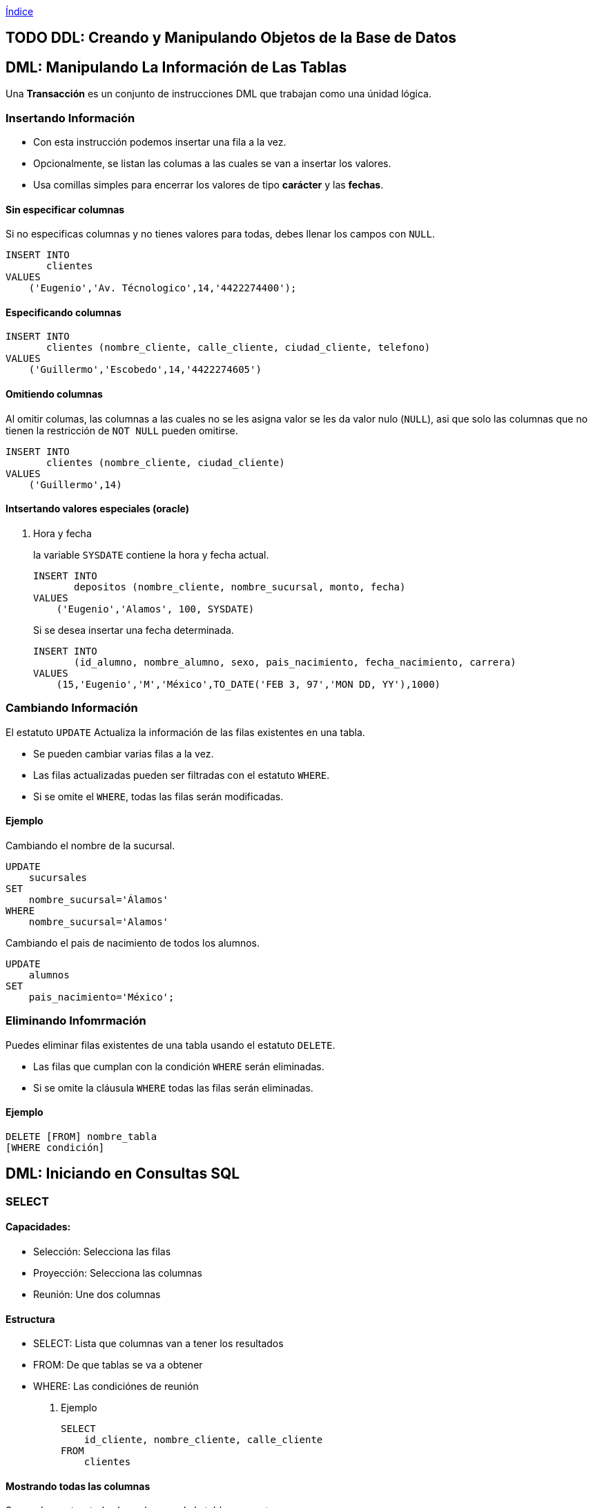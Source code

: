 link:~/org/Files/index.org[Índice]

[[ddl-creando-y-manipulando-objetos-de-la-base-de-datos]]
== [.todo .TODO]#TODO# DDL: Creando y Manipulando Objetos de la Base de Datos

== DML: Manipulando La Información de Las Tablas

Una *Transacción* es un conjunto de instrucciones DML que trabajan como
una únidad lógica.

=== Insertando Información

* Con esta instrucción podemos insertar una fila a la vez.
* Opcionalmente, se listan las columas a las cuales se van a insertar
los valores.
* Usa comillas simples para encerrar los valores de tipo *carácter* y
las *fechas*.

==== Sin especificar columnas

Si no especificas columnas y no tienes valores para todas, debes llenar
los campos con `NULL`.

[source,sql]
----
INSERT INTO
       clientes
VALUES
    ('Eugenio','Av. Técnologico',14,'4422274400');
----

==== Especificando columnas

[source,sql]
----
INSERT INTO
       clientes (nombre_cliente, calle_cliente, ciudad_cliente, telefono)
VALUES
    ('Guillermo','Escobedo',14,'4422274605')
----

==== Omitiendo columnas

Al omitir columas, las columnas a las cuales no se les asigna valor se
les da valor nulo (`NULL`), asi que solo las columnas que no tienen la
restricción de `NOT NULL` pueden omitirse.

[source,sql]
----
INSERT INTO
       clientes (nombre_cliente, ciudad_cliente)
VALUES
    ('Guillermo',14)
----

==== Intsertando valores especiales (oracle)

. Hora y fecha
+
la variable `SYSDATE` contiene la hora y fecha actual.
+
[source,sql]
----
INSERT INTO
       depositos (nombre_cliente, nombre_sucursal, monto, fecha)
VALUES
    ('Eugenio','Alamos', 100, SYSDATE)
----
+
Si se desea insertar una fecha determinada.
+
[source,sql]
----
INSERT INTO
       (id_alumno, nombre_alumno, sexo, pais_nacimiento, fecha_nacimiento, carrera)
VALUES
    (15,'Eugenio','M','México',TO_DATE('FEB 3, 97','MON DD, YY'),1000)
----

=== Cambiando Información

El estatuto `UPDATE` Actualiza la información de las filas existentes en
una tabla.

* Se pueden cambiar varias filas a la vez.
* Las filas actualizadas pueden ser filtradas con el estatuto `WHERE`.
* Si se omite el `WHERE`, todas las filas serán modificadas.

==== Ejemplo

Cambiando el nombre de la sucursal.

[source,sql]
----
UPDATE
    sucursales
SET
    nombre_sucursal='Álamos'
WHERE
    nombre_sucursal='Alamos'
----

Cambiando el pais de nacimiento de todos los alumnos.

[source,sql]
----
UPDATE
    alumnos
SET
    pais_nacimiento='México';
----

=== Eliminando Infomrmación

Puedes eliminar filas existentes de una tabla usando el estatuto
`DELETE`.

* Las filas que cumplan con la condición `WHERE` serán eliminadas.
* Si se omite la cláusula `WHERE` todas las filas serán eliminadas.

==== Ejemplo

[source,sql]
----
DELETE [FROM] nombre_tabla
[WHERE condición]
----

== DML: Iniciando en Consultas SQL

=== SELECT

==== Capacidades:

* Selección: Selecciona las filas
* Proyección: Selecciona las columnas
* Reunión: Une dos columnas

==== Estructura

* SELECT: Lista que columnas van a tener los resultados
* FROM: De que tablas se va a obtener
* WHERE: Las condiciónes de reunión

. Ejemplo
+
[source,sql]
----
SELECT
    id_cliente, nombre_cliente, calle_cliente
FROM
    clientes
----

==== Mostrando todas las columnas

Se puede mostrar todas las columnas de la tabla con un `*`

[source,sql]
----
SELECT *
FROM
    clientes
----

[source,sql]
----
SELECT *
FROM
    employees, departments
----

[source,sql]
----
SELECT
    employees*
FROM
    employees
----

==== DISTINCT

Para mostrar solo los valores diferentes de las columnas usamos la
palabra reservada DISTINCT

[source,sql]
----
--Muestra solo los valores diferentes(unicos)
SELECT
    DISTINCT department_id
FROM
    employees
----

==== Alias

Podemos poner un alias a las columnas del resultado.

[source,sql]
----
SELECT
    salary AS "Salario Anual"
FROM
    employees
----

==== Expreciones

El `SELECT` puede contener expreciones con los operadores `+, -, * o /`.

[source,sql]
----
-- Podemos usar párentesís para cambiar la procedencia de los operadores
SELECT
    (salary+300)*12
FROM
    employees
----

==== Evaluación de valores nulos

En *Oracle*, la función `NVL` permite convertir un valor nulo a uno
válido

[source,sql]
----
-- NVL(columna,valor a dar a los nulos)
SELECT
    last_name,
    salary*12,
    NVL(commision_pct,0),
    NVL(hire_date,'2013-05-12'),
    NVL(phone_number, 'Sin telefono')
FROM
    employees
----

==== Concatenación de cadenas

Se pueden concatenar cadenas o columnas con el operador `|| o +`
(depende de el manejador)

[source,sql]
----
-- Nombre apellido
SELECT
    last_name||' '||first_name
FROM
    employees
----

=== WHERE

==== Capacidades

La cláusula `WHERE` permite filtar los resultados de vienen de la
cláusula `SELECT`, Esta es colocada despues de la cláusula `FROM`.

==== Estructura

[source,sql]
----
SELECT
    columas
FROM
    tablas
WHERE
    condiciones
----

. Ejemplo
+
[source,sql]
----
SELECT *
FROM
    employees
WHERE
    department_id = 60;
----

==== Cadenas de caracteres y fechas

* Los caracteres de tipo string y fechas son delimitados con comillas
simples.
* Son sensibles a Mayusculas.
* Las fechas son sensibles a un formato, para conocer este formato
podemos hacer.
+
[source,sql]
----
SELECT sysdate
FROM dual;
----
* Las fechas pueden requerir la función `TO_DATE` para ser utilizadas en
el `WHERE`.

==== Operadores de comparación

Se pueden usar los operadores de comparación \=, >,>\= y !=

[source,sql]
----
SELECT
    last_name, salary, commision_pct
FROM
    employees
WHERE
    commision_pct <= .2;
----

==== Operador BETWEEN

Este opreador se puede usar con cualquer tipo de dato y filtra entre dos
valores dados (inclusivo)

[source,sql]
----
SELECT
    last_name, salary
FROM
    employees
WHERE
    salary BETWEEN 1500 AND 25000;
----

==== Operador IN

Concuerda con cualquer valor contenido en la lista.
`IN(lista de valores)`

[source,sql]
----
SELECT
    last_name, salary, manager_id
FROM
    employees
WHERE
    manager_id IN (120, 123);
----

==== Operador LIKE

Sirve para hacer búsquedas con comodines de cadenas de caracteres.

* El símbolo `%` representa cero o varios caracteres.
* El símbolo `_` representa un cáracter.

[source,sql]
----
SELECT last_name
FROM employees
WHERE last_name LIKE 'S%';
----

Podemos combinar ambos patrones para concordar con una busqueda más
compleja.

==== Operador IS NULL

Se usa para buscar valores nulos.

[source,sql]
----
SELECT
    last_name, manager_id
FROM
    employees
WHERE
    manager_id IS NULL;
----

==== Operadores lógicos

Estos operadores pueden ser usados con los () para hacer busquedas más
específicas.

. Operador AND
+
[source,sql]
----
SELECT
    employee_id, last_name, job_id, salary
FROM
    employees
WHERE
    salary >= 1100
    AND job_id='SA_MAN'
----
. Operador OR
+
[source,sql]
----
SELECT
    employee_id, last_name, job_id, salary
FROM
    employees
WHERE
    salary >= 11000
    OR job_id='SA_MAN';
----
. Operador NOT
+
[source,sql]
----
SELECT
    employee_id, last_name, job_id, salary
FROM
    employees
WHERE
    job_id NOT IN ('HR_REP','MK_REP'
                  'SA_REP','PU_MAN');
----

=== ORDER BY

Esta cláusula nos permite ordenar las tablas de salida, puede ser

* `ASC` : de manera acendente.
* `DESC` : de manera decendente.

Esta clausula siempre debe estar al final, en la últma instrucción.

==== Decendente y Acentendente

Por defecto se ordena de manera acendente.

[source,sql]
----
SELECT
    last_name, salary*12, department_id, hire_date AS "Fecha de Contrato"
FROM
    employees
ORDER BY
      hire_date DESC;
----

En `ORDER BY` podemos ordenar llamando al alias de hire~date~
`ORDER BY "Fecha de Contrato" DESC;`.

==== Podemos ordenar múltiples columas en un orden

[source,sql]
----
SELECT
    last_name, salary*12, department_id depto, hire_date AS "Fecha de Contrato"
FROM
    employees
ORDER BY
      depto, hire_date;
----

==== Ordenando con columnas no proyectadas

[source,sql]
----
SELECT
    last_name, salary, department_id
FROM
    employees
ORDER BY
      job_id;
----

Podemos ordenar en base a columnas no proyectadas con el `SELECT`.

==== Ordenando con expresiones

[source,sql]
----
SELECT
    last_name, salary, department_id
FROM
    employees
ORDER BY
      salary*12;
----

Podemos usar expreciones para ordenar nuestras columnas.

== DML: Funciones Sobre Filas Individuales

* Manipulan unidades de dato.
* Varios argumentos, un valor de salida.
* Actuan sobre cada una de las filas regresadas.
* Regresan un resultado por fila.
* Pueden modificar tipos de dato.
* Pueden ser anidadas.
** `nombre_funcion (columna | expreción , [arg1,arg2,...])`

=== Funciones caracter

==== Case Conversion Function

Cambian las mayúsculas y minúsculas de cadenas de caracteres.

[cols=",",options="header",]
|===
|Función |Resultado
|`LOWER('SQL Course')` |sql course
|`UPPER('SQL Course')` |SQL COURSE
|`INITCAP('SQL Course')` |Sql Course
|===

[[ejemplo-4]]
==== Ejemplo

Si desconocemos cómo esta la información en la base de datos, nos
conviene convertir a minúsculas lo que obtenemos de la base de datos y
hacer la comparación.

[source,sql]
----
SELECT
    employee_id, last_name, department_id
FROM
    employee
WHERE
    LOWER(last_name) = 'king';
----

=== Funciones de manpulación de caracteres

Manipulan caracteres.

[cols=",",options="header",]
|===
|Función |Resultado
|`CONCAT('Good','String')` |GoodSrting
|`SUBSTR('String',1,3)` |Str
|`LENGTH('String')` |6
|`INSTR('String',r)` |3
|`LPAD(SALARY,10,'*')` |******500
|===

[[ejemplo-5]]
==== Ejemplo

[source,sql]
----
SELECT
    last_name, CONCAT(last_name,first_name), LENGTH(last_name), INSTR(last_name,'s')
FROM
    employees
WHERE
    SUBSTR(last_name, 2, 2) = 'ar';
----

Dando como resultado la tabla:

[cols=",,,",options="header",]
|===
|last~name~ |CONCAT(last~name~,first~name~) |LENGTH(last~name~)
|INSTR(last~name~,'s')
|Marke |MarkeSteven |6 |0

|Hartstein |HartsteinMichael |9 |5

|Vargas |VargasPeter |6 |6
|===

=== Funciones Númericas

[cols=",",options="header",]
|===
|Función |Resultado
|`ROUND(45.926,2)` |45,93
|`TRUNC(45.926,2)` |45.92
|`MOD(1600, 300)` |100
|===

=== Trabajando con Fechas

* Oracle almacena las fechas internamente en un formato númerico: siglo,
año, mes, día, horas, minutos, segundos.
* El formato por defecto en México es `DD/MM/YY`.
* `SYSDATE` es una función que retorna la fecha y hora de sistema.
* `DUAL` es una tabla comodín que se usa para ver `SYSDATE`.

==== Usando Funciones de Fecha

[cols=",",options="header",]
|===
|Función |Resultado
|`MONTHS_BETWEEN('01/09/95', '11/01/94')` |19.6774194
|`ADD_MONTHS('11/01/94',6)` |'11-JUL-94'
|`NEXT_DAY('01/09/95','Viernes')` |'08-SEP-95'
|`LAST_DAY('01/09/95')` |'30-SEP-95'
|`ROUND(TO_DATE('25/07/95'),'MONTH')` |'01/08/95'
|`ROUND(TO_DATE('25/07/95'),'YEAR')` |'01/01/96'
|`TRUNC(TO_DATE('25/07/95'),'MONTH')` |'01/07/96'
|`TRUNC(TO_DATE('25/07/95'),'YEAR')` |'01/01/95'
|===

*Nota*: Se debe de escribir en inglés el segundo argumento.

=== Conversión Implicita de Tipos de Datos

En asignaciones, Oracle puede convertir automáticamente.

[cols=",",options="header",]
|===
|De |A
|VARCHAR2 o CHAR |NUMERO
|VARCHAR2 o CHAR |FECHA
|NUMERO |VARCHAR2
|FECHA |VARCHAR2
|===

En evaluación de expresiones, Oracle puede convertir automáticamente.

[cols=",",options="header",]
|===
|De |A
|VARCHAR2 o CHAR |NUMERO
|VARCHAR2 o CHAR |FECHA
|===

=== Función TO~CHAR~ con Fechas

`TO_CHAR(fecha, 'formato')`

* El modelo de formato debe ser encerrado entre comillas simples y es
sensible a Mayúsculas.
* Puede Incluir cualquier elemento de formato válido de fecha.
* Puede utilizarse un *Fm* para remover blancos o ceros a la izquerda.

==== Modelos de formato para fechas

[cols=",",options="header",]
|===
|Modelo de formato |Significado
|YYYY |Año completo con números
|YEAR |Año completo en palabras
|MM |Mes en número
|MONTH |Nombre completo del mes
|D |Día númerico
|DY |Abreviación de 3 letras del nombre del día
|DAY |Nombre completo del día de la semana
|===

==== Ejemplos de formato

[cols=",",options="header",]
|===
|Modelo |resultado
|`HH24:MI:SS AM` |15:45:32 AM
|`DD "de" MONTH` |12 de Octubre
|`ddspth` |fourteenth
|===

==== Ejemplo de uso

[source,sql]
----
SELECT
    last_name,
    TO_CHAR(hire_date, 'DD Month YYYY') AS "Fecha de contratación"
FROM
    employees;
----

daria resultado a:

[cols=",",options="header",]
|===
|last~name~ |Fecha de contratación
|Grant |13 Enero 2000
|Whalen |17 Septiembre 1987
|===

=== Función TO~CHAR~ con Números

`TO_CHAR(número, 'formato')`

Se usan las siguientes tablas de formato:

[cols=",",]
|===
|`9` |Representa un número
|`0` |Fuerza un cero
|`$` |Muestra un signo de dólar
|`.` |Imprime un punto
|`,` |Imprime un indicador de miles
|===

[[ejemplo-6]]
==== Ejemplo

[source,sql]
----
SELECT
    first_name,
    TO_CHAR(salary, '$99,999') fmt_salary
FROM
    employees
WHERE
    UPPER(last_name) = 'KING';
----

[cols=",,",options="header",]
|===
|first~name~ |salary |fmt~salary~
|Steven |24000 |$24,000
|Janette |10000 |$10,000
|===

==== Funciones `TO_NUMBER` y `TO_DATE`

* Se usa la función `TO_NUMBER` para convertir cadenas de caracteres a
números con formato.
** `TO_NUMBER(caracter)`
* Se usa la función `TO_DATE` para convertir cadenas de caracteres a
fecha con formato.
** `TO_DATE(caracter[, 'modelo de fomato'])`

=== Función NVL

Convierte de un valor nulo a uno válido.

* Se puede usar con fecha, carácter y número.
* Los tipos de dato deben coincidir.

[[ejemplo-7]]
==== Ejemplo

[source,sql]
----
SELECT
    last_name,
    salary,
    commision_pct,
    (salary*12) + NVL(commision_pct*salary,0) AS "NVL",
    (salary*12) + (commision_pct*salary) "NULL"
From
    employees;
----

Que daria como resultado:

.Si no nos encargamos de los valores nulos, nuestra operación da valor
nulo.
[cols=",,,,",options="header",]
|===
|last~name~ |salary |commision~pct~ |NVL |NULL
|Grant |7000 |.15 |85050 |85050
|Jhonson |6200 |.1 |75020 |75020
|Taylor |3200 | |38400 |
|Fleaur |3100 | |37200 |
|===

=== Función DECODE

Facilita condiciones haciendo el trabajo de un `IF-THEN-ELSE`.

[source,sql]
----
DECODE (columna/expresión, condición 1, resultado 1
                           [condición 2, resultado 2, ...
                           , default])
----

[[ejemplo-8]]
==== Ejemplo

Con la consulta:

[source,sql]
----
SELECT
    job_id,
    salary,
    DECODE (SUBSTR(job_id, 4, 3),   'MAN', salary*1.20,
                                    'CLE', salary*1.15,
                                    'REP', salary*1.10,
                                           salary) AS "Salario Ajustado"
FROM
    employees;
----

Obtenemos la tabla:

[cols=",,",options="header",]
|===
|job~id~ |salary |Salario Ajustado
|SH~CLERK~ |2600 |2990
|AD~ASST~ |4400 |4400
|MK~MAN~ |13000 |15600
|HR~REP~ |6000 |6600
|AC~MGR~ |12000 |12000
|===

=== Anidando Funciones

* Las funciones sobre filas individuales pueden ser anidadas a cualquier
nivel.
* Las funciones anidadas son evaluadas del nivel más interno al más
externo.
** `F3(F2(F1(col,arg1),arg2),arg3)`

== DML: Obteniendo Información de Múltiples Tablas

=== ¿Qué es una reunión? (JOIN)

* Se usa para consultar información de múltiples tablas.
* La condición de reunión se escribe en la clausula `WHERE`.
* El número de condiciones depende de dos cosas:
** El número de tablas listadas en la clausula `FROM`
** De los atributos en común que tengan las tablas.
* Si las tablas solo tienen un solo atributo en común las condiciones
dependen del número de tablas.
** Sea latexmath:[$n$] el numero de de tablas en la clausula `FROM`.
** El número de condiciones de reunión serán latexmath:[$n-1$].

Ejemplo:

[source,sql]
----
SELECT
    tabla1.columna1,
    tabla2.columna1
FROM
    tabla1, tabla2
WHERE
    tabla1.columna_comun = tabla2.columna_comun;
----

==== Producto cartesiano

Se forma cuando:

* Se omite la condición de reunión.
* La condición de reunión es inválida.
* Todas las filas de la primer tabla se reúnen con todas las filas de la
segunda tabla.

Para evitar un producto cartesiano, siempre se debe incluir una
condición de reunión valida en el `WHERE`.

. Ejemplo
+
Si generamos un producto cartesiano de las tablas employees.last~name~
(107 Filas) y departmens.department~name~ (27 Filas) Obtenemos una tabla
resultante con 2849 filas ya que latexmath:[$107 \cdot 27 = 2849$],
dando una consulta seguramente incorrecta.

=== Tipos de reuniones

==== Equi join

Unimos dos tablas con un operador de igualdad, retornando solo las filas
que coinciden en ambas tablas.

[source,sql]
----
SELECT
    E.employee_id,
    E.last_name,
    E.department_id,
    D.department_name,
    D.location
FROM
    employees E, departments D
WHERE
    E.department_id = D.department_id;
----

. Uniendo más de dos tablas
+
[source,sql]
----
SELECT
    E.employee_id,
    E.last_name,
    E.department_id,
    D.department_name,
    D.location_id,
    L.city
FROM
    employees E, departmens D, locations L
WHERE
    E.department_id = D.department_id
    AND D.location_id = L.location_id;
----

==== Non-equi join

Usan operadores de comparación en lugar de los operadores de igualdad,
además de condiciones.

[source,sql]
----
SELECT
    E.last_name,
    E.salary,
    S.grade
FROM
    employees E, salary_grades S
WHERE
    E.salary BETWEEN S.low AND S.high;
----

==== Outer join

Se usan para ver las filas que usualmente no se muestran con las
condiciones de reunión (Como valores nulos).

* El simbolo del Outher join en oracle es (+), En otros manejadores
puede ser *.

[source,sql]
----
SELECT
    table1.column,
    table1.column
FROM
    table1, table2
WHERE
    table1.column(+) = table2.column;
----

==== Self join

Se usan para unir una tabla con ella misma, usando alias diferentes.

[source,sql]
----
SELECT
    E.last_name||' tabaja para '||J.last_name
FROM
    employees E, employees J
WHERE
    E.manager_id = J.manager_id;
----

== DML: Funciones de Agregación

=== Funciones de grupo

Operan en un conjunto de filas para dar resultados por grupo.

* Las funciones `MIN` y `MAX` pueden usarse con cualquer tipo de dato.
* Las funciones de grupo ignoran los valores nulos, por lo que es
necesario el uso de la función `NVL`.

Funciones de grupo:

* `COUNT` : Cuenta los elementos.
* `MAX` : El máximo elemento.
* `MIN` : El mínimo elemento.
* `AVG` : Promedio.
* `VARIANCE` : Varianza.
* `STDDEV` : Desviación estándar.

=== Funciones con Argumentos Númericos

Las funciones `AVR`, `SUM`, `MAX`, y `MIN` se pueden usar para datos
númericos.

[source,sql]
----
SELECT
    AVR(salary),
    SUM(salary),
    MAX(salary),
    MIN(salary)
FROM
    employees;
----

=== Función COUNT

`COUNT(*)` Retorna el número de filas de una columna.

[source,sql]
----
SELECT
    COUNT(*)
FROM
    employees;
----

Podemos contar los valores únicos.

[source,sql]
----
SELECT
    COUNT(DISTINCT last_name)
FROM
    employees;
----

=== Creando grupos de datos

Podemos dividir las filas de una columna en grupos más pequeños con la
cláusula `GROUP BY`.

* Si incluyes una función de grupo en la cláusula `SELECT`, *no* puedes
seleccionar los resultados individuales, a menos que la columna
individual aparezca en la cláusula `GROUP BY`, de lo contrario obtendras
un error.
* Usa la cláusula `WHERE` para pre-excluir las filas que no necesites,
antes de crear los grupos.
* No se pueden usar los alias de las columnas en la cláusula `GROUP BY`.
* Se pueden ordenar las columnas con la cáusula `ORDER BY`, que siempre
debe de ser la última cáusula.

[[ejemplo-10]]
==== Ejemplo

[source,sql]
----
SELECT
    departments_id,
    AVG(salary)
FROM
    employees
GROUP BY
    department_id;
----

También es posible agrupar usando multiples columnas.

==== Consultas Ilegales

* Cualquier columna o expreción en la lista del `SELECT`, que no se
encuentre en una función de grupo, debe de ir en la lista `GROUP BY`
* No puedes usar la cláusula `WHERE` para filtrar grupos, en ese caso
debes de usar la cláusula `HAVING`.

==== Cláusula HAVING

Los grupos que coincidan con la condición `HAVING` serán mostrados.

[source,sql]
----
-- Estructura --
SELECT
    column, función_de_grupo(column)
FROM
    table
[WHERE
    condition]
[GROUP BY
    agrupar_por_expresión]
[HAVING
    condición]
[ORDER BY
    column]
----

. Ejemplo
+
[source,sql]
----
SELECT
    department_name AS "Departamento",
    sum(salary) AS "Nomina Total"
FROM
    employees E, departments D
WHERE
    E.department_id = D.department_id
GROUP BY
    department_name
HAVING
    sum(salary) < 1500
ORDER BY
    "Nomina Total";
----

== DML: Subconsultas

Permiten ejecutar una consulta más pequeña dentro de una consulta.

Guia para el uso de las subconsultas:

* Siempre deben de ir encerradas entre parentesís.
* Se deben de ubicar el lado *derecho* del operador de comparación.
* No agregar la cláusula `ORDER BY` dentro de una subconsulta.
* Usar operadores sobre filas individuales con subconsultas que regresen
filas individuales.
* Usar operadores sobre múltiples filas con subconsultas que regresen
múltiples filas.

=== Subconsultas de Una Sola Fila

* Regresan una sola fila.
* Usan operadores de comparación sobre filas individuales.

[[ejemplo-12]]
==== Ejemplo

[source,sql]
----
SELECT
    last_name||' '||first_name AS "Empleado",
    job_id,
    salary
FROM
    employees
WHERE
    job_id =    (SELECT
                    job_id,
                FROM
                    employees
                WHERE
                    employee_id = 103)
    AND salary >    (SELECT
                        salary
                    FROM
                        employees
                    WHERE
                        employee_id = 203);
----

=== Subconsultas de Múltiples filas

* Regresan más de una sola fila.
* Usan comparaciones de comparación sobre múltiples filas.

Operadores de comparación en Múltiples columas:

[cols=",",options="header",]
|===
|Operador |Descripción
|`IN` |Igual a cualquer elemento de la lista

|`ANY` |Compara el valor con cada uno de los valores que retorna la
consulta

|`ALL` |Compara el valor con todos los valores dados por la subconsulta
|===

[[ejemplo-13]]
==== Ejemplo

[source,sql]
----
SELECT
    employee_id,
    last_name,
    job_id,
    salary
FROM
    employees
WHERE
    salary < ANY (
                SELECT
                    salary
                FROM
                    employees
                WHERE
                    job_id LIKE '%_REP')
    AND job_id NOT LIKE '%_REP'
ORDER BY
    salary;
----

=== Subconsultas de múltiples columnas

La consulta principal compara con los valores de una subconsulta que
devuelve múltiples filas y columas.

[[ejemplo-14]]
==== Ejemplo

Muestra el apellido, la fecha de contratación, el salario y el número de
departamento de cualquier empleado que coincida en fecha de contratación
y salario con cualquier subordinado del empleado 100.

[source,sql]
----
SELECT
    last_name,
    hire_date,
    salary,
    department_id
FROM
    employees
WHERE
    (hire_date, salary) IN (SELECT
                                hire_date,
                                salary
                            FROM
                                employees
                            WHERE
                                manager_id=100)
ORDER BY
    last_name;
----

==== Subconsultas en la cáusula FROM

Se pueden hacer subconsultas en la cláusula `FROM`, esto lleva a la
creación de una tabla temporal en el buffer.

[source,sql]
----
SELECT
    a.last_name,
    a.salary
    a.department_id,
    b.salavg
FROM
    employees a,    (SELECT
                        department_id,
                        AVG(salary) salavg
                    FROM
                        employees
                    GROUP BY
                        department_id) b
WHERE
    a.department_id = b.department_id
    AND a.salary > b.salavg;
----

== DML: Creando y Manipulando Objetos de la Base de Datos

=== Creando una tabla usando consultas

Si el manejador tiene la opción de copiado masivo de datos (_Bulk
Copy_), es posible crear tablas (temporales o permanentes) al momento de
realizar una consulta.

==== Ejemplo: Creando tablas permanentes

[source,sql]
----
SELECT
    * INTO depto100
FROM
    employees
WHERE
   department_id = 100;
----

==== Ejemplo: Creando tablas temporales

[source,sql]
----
SELECT
    * INTO #depto100
FROM
    employees
WHERE
    department_id = 100;
----

=== Creando una tabla usando Subconsultas

Una tabla puede ser llenada combinando la cláusula `CREATE TABLE` y una
subconsulta.

* Si especificas columas, debes de hacer coincidir el número de columas
definidas con las columas regresadas por la subconsulta.
* Se definen nombres de consultas y valores

[[ejemplo-15]]
==== Ejemplo

[source,sql]
----
CREATE TABLE depto30 AS
    (SELECT
        employee_id empno,
        last_name,
        first_name
        salary*12 salanual,
        hire_date hiredate
    FROM
        employees
    WHERE
        department_id = 30);
----

=== Vistas

Es un objeto de la Base de Datos que es una representación lógica de
subconjuntos de datos de una o más tablas.

==== ¿Por qué vistas?

* Para restringir el acceso a ciertos objetos de la base de datos.
* Para simplificar consultas complejas.
* Para permitir independencia de datos.
* Para personalizar la forma en que se muestran los mismos datos según
la necesidad de cada tipo de usuario.

==== Estructura de las vistas

* Se incluye una subconsulta en el esta `CREATE VIEW`
* La subconsulta puede contener sintaxis compleja, incluyendo _joins_,
subconsultas y grupos.
* La subconsulta *no* debe contener la cláusula `ORDER BY`.

[source,sql]
----
CREATE [OR REPLACE] [FORCE|NONFORCE] VIEW view
       [(alias[,alias]...)]
AS subconsulta
[WITH CHECK OPTION [CONSTRAINT restricción]]
[WITH READ ONLY]
----

==== Creando vistas

Crea una vista, `EMPVU10`, que contenga los detalles de los empleados
del departamento 90.

[source,sql]
----
CREATE VIEW vw_emp90
AS
    SELECT
        employee_id,
        last_name,
        job_id
    FROM
        employees
    WHERE
        department_id = 90;
----

Puedes describir la estructura de la vista usando el comando `DESCRIBE`.

[source,sql]
----
DESCRIBE vw_emp90
----

==== Tipos de vistas

[cols=",,",options="header",]
|===
|caracteristicas |vistas simples |vistas complejas
|Número de tablas |Una |Una o más
|Contiene funciones |No |Si
|Contiene Grupos de datos |No |Si
|DML a través de la vista |Si |No siempre
|===

==== Modificando una Vista

== DML: Producir impresiones legibles con SQL*Plus

=== Posibilidades de edición

* SQL*Plus almacena un buffer con la última sentencia SQL introducida.
* Esta sentencia puede ser recuperada para ejecutarla de nuevo con los
comandos
** `RUN` Visualiza la sentencia antes de ejecutarla.
** `/` Ejecuta la sentencia sin visualizarla.
* También podemos editar la sentencia SQL mediante un editor en línea.
** `APPEND texto` Añade texto al final de la linea.
** `CHANGE/fuente/destino` Cambia 'fuente' por 'destino'.
*** `CHANGE/texto` Quita 'texto' de una linea.
** `CLEAR BUFFER` borra el buffer.
** `INPUT` inserta una o más lineas.
* Podemos acceder desde el editor del sistema operativo al buffer.
** Necesitamos definir la variable `define_editor` Ej.
`define_editor=vim`
** Accedemos al buffer con el comando `edit`.

=== Archivos SPOOL y SQL

* SQL*Plus considera dos tipos de archivos, SPOOL y de comandos.
** Un archivo SPOOL almacena los comandos y resultados de una o varias
consultas.
*** `SPOOL archivo` Iniciamos SPOOL indicando el nombre del archivo de
salida.
*** `SPOOL OUT` Manda el archivo SPOOL a la impresora.
*** `SPOOL OOF` Cierra el archivo SPOOL.
*** `EXIT` Al salir de la sección se cierran los archivos SPOOL.
** Los archivos de comando almacenan instrucciones SQL y tiene de
exención `.sql`.
*** Para editarlo se usa el comando `EDIT`.
*** Para ejecutarlo se usa el comando `START archivo` o `@archivo`.

=== Variables de sustitución

* SQL*PLUS puede utilizar el `&` para guardar valores temporalmente.
** Pueden ser predefinidas con los comandos:
*** `ACEPT` Lee la linea de entrada y la almacena en una variable.
*** `DEFINE` Crea y asigna el valor en una variable.
** Estas variables pueden ser usadas de manera interactivamente en el
`WHERE`.
*** Alterar títulos.
*** Obtener valores de entrada.
*** Valores de paso, Tomar valores de una secuencia SQL a otra.
*** Ejemplo:
+
[source,sql]
----
SQL> SELECT empno, ename, sal, depto
FROM emp
WHERE empno = &employee_num;

Enter value for employee_num: 7369

EMPNO ENAME SAL  DEPTNO
----- ----- --- --------
7369  SMITH 800       20

SQL> define oficio=Analista
SQL> define tabla=emp
SQL> select nombre,job from &tabla where job='&oficio';
old   1: select nombre, oficio from &tabla where oficio='&oficio'
new   1: select nombre, oficio from emp where oficio='Analista'
----

=== Comando `SET VERIFY`

* Se usa para confirmar los cambios de las sentencias SQL.
** Obliga a SQL*PLUS a desplegar el valor de las variables antes y
despues de reemplazar.
+
[source,sql]
----
SQL> SET VERIFY ON
SQL> SELECT empno, ename, sal, deptno
   2 FROM emp
   3 WHERE empno= &employee_num;

Enter value for employee_num: 7369

Old  3: WHERE empno=&employee_num
New  3: WHERE empno=7369
----

=== Doble && para la sustitución de variables

* Se puede utilizar para la sustitución de variables
** Solo es una sustitución de un solo uso, después volverá a ser el
anterior

[source,example]
----
SQL> SELECT empno, ename, job, &&column_name
FROM emp
ORDER BY &colum_name

Enter value for colum_name: deptno

EMPNO ENAME  JOB      DEPTNO
----- ------ -------------- ------
 7839 KING  PRESIDENT         10
 7782 CLARK  MANAGER    10
 7934 MILLER CLERK    10
----

=== Definiendo variables de usuario

* Se pueden predefinir variables de usuario antes de ejecutar una
sentencia.
** `DEFINE variable=value` Crea una variable tipo CHAR y le asigna un
valor.
** `DEFINE variable` Despliega una variable, su valor y su tipo de dato.
** `DEFINE` Despliega todas las variables de usuario y su información
** `ACCEPT` Lee a una linea de entrada del usuario y almacena la
variable.

==== Comando `ACCEPT`

* Explícitamente define una variable de tipo NUMBER o DATE.
* Oculta la entrada del usuario por razones de seguridad.
* `ACCEPT varibale [datatype] [FORMAT format] [PROMPT text] [HIDE]`
** Variable: el nombre de la variable que almacena el valor.
** DATATYPE: Puede ser NUMBER, CHAR o DATE.
** FORMAT: Especifica el formato, por ejemplo A10, 9,999.
** PROMPT: text, es el texto que se despliega antes de que el usuario
introduzca el valor.
** HIDE: Oculta el valor que introduce el usuario.
+
[source,example]
----
ACCEPT p_dept PROMPT ‘Provide the department name:’
SELECT *
FROM dept
WHERE dname = UPPER(‘&p_dept’)

Provide the department name: Sales

DEPTNO DNAME LOC
------ ---------- -------
    30 SALES CHICAGO
----

==== Comandos `DEFINE` y `UNDEFINE`

* Las variables son definidas hasta que:
** Se use el comando `UNDEFINE`.
** Salga de SQL*PLUS.
** Se modifica el archivo *login.sql* para que cada variable sea creada
al iniciar.
** Ejemplo:
*** Se crea una variable para almacenar el nombre del departamento.
+
[source,example]
----
SQL> DEFINE deptname=sales
SQL> DEFINE deptname
DEFINE deptname   = “sales”(CHAR)
----
*** Se crea la variable deptname, y la sentencia despliega.
+
[source,example]
----
SQL> SELECT *
FROM dept
WHERE dname = UPPER(‘&deptname’);

DEPTNO DNAME  LOC
------ ------ -------
    30 SALES  CHICAGO
----
*** Para borrar la variable definida, se usa `UNDEFINE`.
+
[source,example]
----
SQL> UNDEFINE deptname
SQL> DEFINE deptname
Symbol deptname is UNDEFINE.
----

=== Personalizando el ambiente de SQL*PLUS

* Se usan los comandos `SET` para controlar la sesión actual.
** `SET system_variable value`
* Se pueden verificar los contenidos de las variables con `SHOW`.
+
[source,example]
----
SQL> SET ECHO ON
SQL> SHOW ECHO
echo ON
----
* Para poder mostrar todos los valores del comando `SET` se usa
`SHOW ALL`.
* El archivo *login.sql* contiene todos los comandos SQL y `SET` con
valores standard.

=== Comandos para dar formato SQL*Plus

* `COL[UMN] {clumn option}` controla el formato de las columnas.
* `TITI[tle] {text OFF/ON}` Especifica un titulo para cada página del
reporte.
* `BTI[TLE] {text OFF/ON}` Especifica un pie de página para el reporte.
* `BRE[AK] {ON report_element}` Suprime valores duplicados y selecciona
filas de datos con avances de linea.
+
____
Todos los comandos de formato siguen teniendo efecto hasta al final de
la sesión
____

==== El comando `COLUMN`

Opciones:

* `CLE[AR]` Borra el formato de cualquer columna.
* `FOR[MAT] format`
* `HEA[DING] text` Fija el titulo en la columna.
* `JUS[TIFY] {align}` Justifica el titulo de la columna ya sea
izquierda, centro o derecha.
* `NOPRI[INT]` Oculta la columna.
* `NUL[L] text` Especifica el texto que se desplegará para los valores
`NULL`.
* `PRI[NT]` Muestra la columna.
* `TRU[NCATED]` Trunca la secuencia en el extremo de la primera linea
del informe.
* `WRA[PED]` Cambia el final de la palabra a la siguiente linea.

Para realizar ajustes actuales para las columnas, se usan:

* `COL[UMN] column` Despliega el valor de la columna especificada.
* `COL[UMN]` Despliega el valor de todas las columnas.
* `COL[UMN] column CLEAR` Quita ajustes para la columna especifica.
* `CLE[AR] COL[UMN]` Quita ajustes para todas las columnas.

. Ejemplo
.. Crear títulos para las columnas
+
[source,sql]
----
COLUMN ename HEADING ‘Employee|Name’ FORMAT A15
COLUMN sal JUSTIFY LEFT FORMAT $99,990.00
COLUMN mgr FORMAT 999999999 NULL ‘No manager’

Select ename,sal,mgr from emp;

----
.. Despliega el valor actual para el nombre.
+
[source,sql]
----
COLUMN ename
----

==== Comandos `TITLE` y `BTITLE`

* Formato para títulos y Pie de página.
** `TI[TLE] [text|OFF|ON]`.
* Especificar el título del reporte.
** `SQL> TTITLE ‘Salary|Report’`.
* Especificar el pie de página.
** `SQL> BTITLE ‘Confidential’`.
* Se usa la `|` (barra vertical) para separar el titulo en varias
lineas.

==== Comando `BREAK`

* Elimina las filas duplicadas.
* Para suprimir los duplicados.
** `SQL> BREAK ON ename ON job`.
* Para seleccionar un grupo de filas.
** `SQL> BREAK ON ename SKIP 4 ON job SKIP 2`
* se puede usar el comando para seleccionar un grupo de filas y eliminar
valores duplicados.
* Sintaxis:
** `BREAK on column [|alias|row] [skip n|dup|page] on … [on report]`
** Donde:
*** `page` - Cambia a una pagina nueva cuando el valor de `BREAK`
cambia.
*** `skip n` - Salta n número de llenas cuando el valor de `BREAK`
cambia y puede ser activado con:
**** `Column`.
**** `Row`.
**** `Page`.
**** `Report`.
*** `Duplicate` - Despliega los valores duplicados.
* Para limpiar todos los valores de `BREAK` se utiliza el comando
`CLEAR`.

==== Crear un fichero FLAT (plano)

* Para mover datos entre diverso software a veces es necesario utilizar
un archivo FLAT.
** FLAT = Un archivo sin caracteres de escape, títulos o caracteres
adicionales.
* Para lograr un archivo FLAT se utilizan los siguientes `SET`.
+
[source,sql]
----
SET NEWPAGE 0
SET SPACE 0
SET LINESIZE 80
SET PAGESIZE 0
SET ECHO OFF
SET FEEDBACK OFF
SET HEADING OFF
----

==== Lineas de comandos SQL*PLUS

== Crear y administrar tablas que incluyan _constraints_

=== Integridad de los datos

* El objetivo en cuanto integridad es proteger la base de datos contra
operaciones que puedan traer inconsistencias en los datos.
* Integridad de datos:
** Es el grado en el cual los datos son correctos.
** Cuando una base de datos contiene errores pierde integridad.
** Garantiza que los datos en una base de datos se adhieran a un sistema
de reglas predefinidas.
* Reglas de integridad
** Integridad de la entidad:
*** Mantiene los datos dentro de una entidad.
** Integridad referencial:
*** Mantiene los datos entre tablas.
** integridad de la columna:
*** Valores que contienen constantes el formato de datos definidos.
** Integridad definida por el usuario:
*** Los datos almacenados en la base de datos deben de seguir las reglas
de negocios.

=== Tipos de integridad

Las siguientes reglas se aplican a tablas y permiten hacer cumplir
diversos tipos de integridad de datos.

* `NULLs`
** Es una regla definida en una columna que permite que un dato contenga
un `NULL`.
* `UNIQUE COLUMN VALUES`
** Es una regla definida en una columna que permite que haya una valor
único por columna.
* `PRIMARY KEY VALUES`
** Es una regla definida en una columna para identificar únicamente a
una fila en una tabla.
* `REFERENCIAL INTEGRITY`
** Es una regla definida en una columna que permite que el `insert` o el
`update` de registros para que solamente si el valor de la columna o
sistema de columnas empareja un valor en una columna de una tabla
relacionada.
** Hay otras reglas que se relacionan con la integridad referencial:
*** `RESTRICT`
**** Regla que rechaza la actualización o eliminación de datos
referidos.
*** `SET TO NULL`
**** Cuando los datos referidos son actualizados o borrados, todos se
fijan a un valor default.
*** `CASCADE`
**** Cuando los datos referidos son actualizados, todos los datos
dependientes asociados son correspondientemente actualizados.
*** `COMPLEX INTEGRITY CHEKING`
**** Una regla definida por el usuario para una columna que permite
`inserts`, `update`, `delete` de registros basados en el valor que
contiene para la columna.

=== Tipos de constraints

Oracle soporta los siguientes constraints de integridad:

* `NOT NULL`
** Especifica que una columna no puede contener valores nulos.
* `UNIQUE`
** Asegura que los valores de una columna no pueden ser iguales.
* `PRIMARY KEY`
** Asegura que cada registro de la tabla debe contener una entrada que
distinga únicamente a la fila de cualquier otra fila.
* `FOREGIN KEY`
** Se asegura que cada fila en una tabla pueda tener una relación a los
datos en otra tabla.
** pag 4
